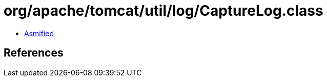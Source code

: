 = org/apache/tomcat/util/log/CaptureLog.class

 - link:CaptureLog-asmified.java[Asmified]

== References

